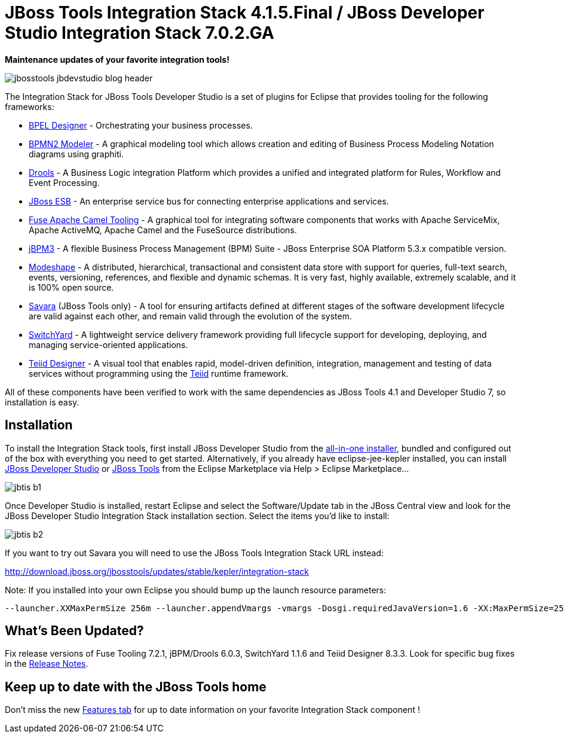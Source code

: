 = JBoss Tools Integration Stack 4.1.5.Final / JBoss Developer Studio Integration Stack 7.0.2.GA
:page-layout: blog
:page-author: pleacu
:page-tags: [release, jbosstools, devstudio, jbosscentral]

*Maintenance updates of your favorite integration tools!*

image::images/jbosstools-jbdevstudio-blog-header.png[]

The Integration Stack for JBoss Tools Developer Studio is a set of plugins for Eclipse that provides tooling for the following frameworks:

* link:/features/bpel.html[BPEL Designer] - Orchestrating your business processes.
* link:/features/bpmn2.html[BPMN2 Modeler] - A graphical modeling tool which allows creation and editing of Business Process Modeling Notation diagrams using graphiti.
* link:/features/drools.html[Drools] - A Business Logic integration Platform which provides a unified and integrated platform for Rules, Workflow and Event Processing.
* link:http://www.jboss.org/jbossesb[JBoss ESB] - An enterprise service bus for connecting enterprise applications and services.
* link:/features/apachecamel.html[Fuse Apache Camel Tooling] - A graphical tool for integrating software components that works with Apache ServiceMix, Apache ActiveMQ, Apache Camel and the FuseSource distributions.
* link:http://docs.jboss.com/jbpm/v3.2/userguide/html_single/[jBPM3] - A flexible Business Process Management (BPM) Suite - JBoss Enterprise SOA Platform 5.3.x compatible version.
* link:/features/modeshape.html[Modeshape] - A distributed, hierarchical, transactional and consistent data store with support for queries, full-text search, events, versioning, references, and flexible and dynamic schemas. It is very fast, highly available, extremely scalable, and it is 100% open source.
* link:http://www.jboss.org/savara[Savara] (JBoss Tools only) - A tool for ensuring artifacts defined at different stages of the software development lifecycle are valid against each other, and remain valid through the evolution of the system.
* link:/features/switchyard.html[SwitchYard] - A lightweight service delivery framework providing full lifecycle support for developing, deploying, and managing service-oriented applications.
* link:/features/teiiddesigner.html[Teiid Designer] - A visual tool that enables rapid, model-driven definition, integration, management and testing of data services without programming using the link:http://www.jboss.org/teiid.html[Teiid] runtime framework.

All of these components have been verified to work with the same dependencies as JBoss Tools 4.1 and Developer Studio 7, so installation is easy.

== Installation

To install the Integration Stack tools, first install JBoss Developer Studio from the link:https://www.jboss.org/products/devstudio.html[all-in-one installer], bundled and configured out of the box with everything you need to get started. Alternatively, if you already have eclipse-jee-kepler installed, you can install link:https://marketplace.eclipse.org/content/red-hat-jboss-developer-studio-kepler[JBoss Developer Studio] or link:https://marketplace.eclipse.org/content/jboss-tools-kepler[JBoss Tools] from the Eclipse Marketplace via Help > Eclipse Marketplace...

image::/blog/images/jbtis-b1.png[]

Once Developer Studio is installed, restart Eclipse and select the Software/Update tab in the JBoss Central view and look for the JBoss Developer Studio Integration Stack installation section.  Select the items you'd like to install:

image::/blog/images/jbtis-b2.png[]

If you want to try out Savara you will need to use the JBoss Tools Integration Stack URL instead: 

link:http://download.jboss.org/jbosstools/updates/stable/kepler/integration-stack[]

Note: If you installed into your own Eclipse you should bump up the launch resource parameters:

[source,xml]
-------------------------------------------------------------------------------
--launcher.XXMaxPermSize 256m --launcher.appendVmargs -vmargs -Dosgi.requiredJavaVersion=1.6 -XX:MaxPermSize=256m -Xms512m -Xmx1024m
-------------------------------------------------------------------------------

== What's Been Updated?

Fix release versions of Fuse Tooling 7.2.1, jBPM/Drools 6.0.3, SwitchYard 1.1.6 and Teiid Designer 8.3.3.  Look for specific bug fixes in the link:https://devstudio.jboss.com/updates/7.0/integration-stack/release-notes/Release_Notes_7.0.2.html[Release Notes].

== Keep up to date with the JBoss Tools home

Don't miss the new link:/features[Features tab] for up to date information on your favorite Integration Stack component !

